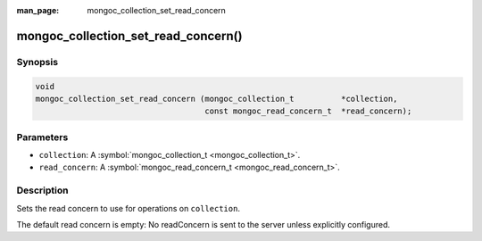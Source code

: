:man_page: mongoc_collection_set_read_concern

mongoc_collection_set_read_concern()
====================================

Synopsis
--------

.. code-block:: none

  void
  mongoc_collection_set_read_concern (mongoc_collection_t          *collection,
                                      const mongoc_read_concern_t  *read_concern);

Parameters
----------

* ``collection``: A :symbol:`mongoc_collection_t <mongoc_collection_t>`.
* ``read_concern``: A :symbol:`mongoc_read_concern_t <mongoc_read_concern_t>`.

Description
-----------

Sets the read concern to use for operations on ``collection``.

The default read concern is empty: No readConcern is sent to the server unless explicitly configured.

